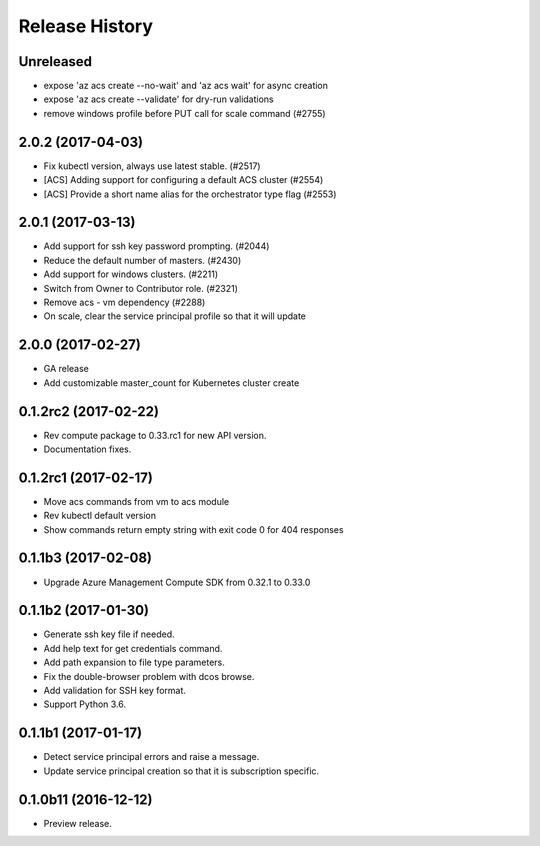 .. :changelog:

Release History
===============

Unreleased
++++++++++++++++++

* expose 'az acs create --no-wait' and 'az acs wait' for async creation
* expose 'az acs create --validate' for dry-run validations
* remove windows profile before PUT call for scale command (#2755)

2.0.2 (2017-04-03)
++++++++++++++++++

* Fix kubectl version, always use latest stable. (#2517)
* [ACS] Adding support for configuring a default ACS cluster (#2554)
* [ACS] Provide a short name alias for the orchestrator type flag (#2553)

2.0.1 (2017-03-13)
++++++++++++++++++

* Add support for ssh key password prompting. (#2044)
* Reduce the default number of masters. (#2430)
* Add support for windows clusters. (#2211)
* Switch from Owner to Contributor role. (#2321)
* Remove acs - vm dependency (#2288)
* On scale, clear the service principal profile so that it will update


2.0.0 (2017-02-27)
++++++++++++++++++

* GA release
* Add customizable master_count for Kubernetes cluster create


0.1.2rc2 (2017-02-22)
+++++++++++++++++++++

* Rev compute package to 0.33.rc1 for new API version.
* Documentation fixes.


0.1.2rc1 (2017-02-17)
+++++++++++++++++++++

* Move acs commands from vm to acs module
* Rev kubectl default version
* Show commands return empty string with exit code 0 for 404 responses


0.1.1b3 (2017-02-08)
+++++++++++++++++++++

* Upgrade Azure Management Compute SDK from 0.32.1 to 0.33.0


0.1.1b2 (2017-01-30)
+++++++++++++++++++++

* Generate ssh key file if needed.
* Add help text for get credentials command.
* Add path expansion to file type parameters.
* Fix the double-browser problem with dcos browse.
* Add validation for SSH key format.
* Support Python 3.6.

0.1.1b1 (2017-01-17)
+++++++++++++++++++++

* Detect service principal errors and raise a message.
* Update service principal creation so that it is subscription specific.

0.1.0b11 (2016-12-12)
+++++++++++++++++++++

* Preview release.
